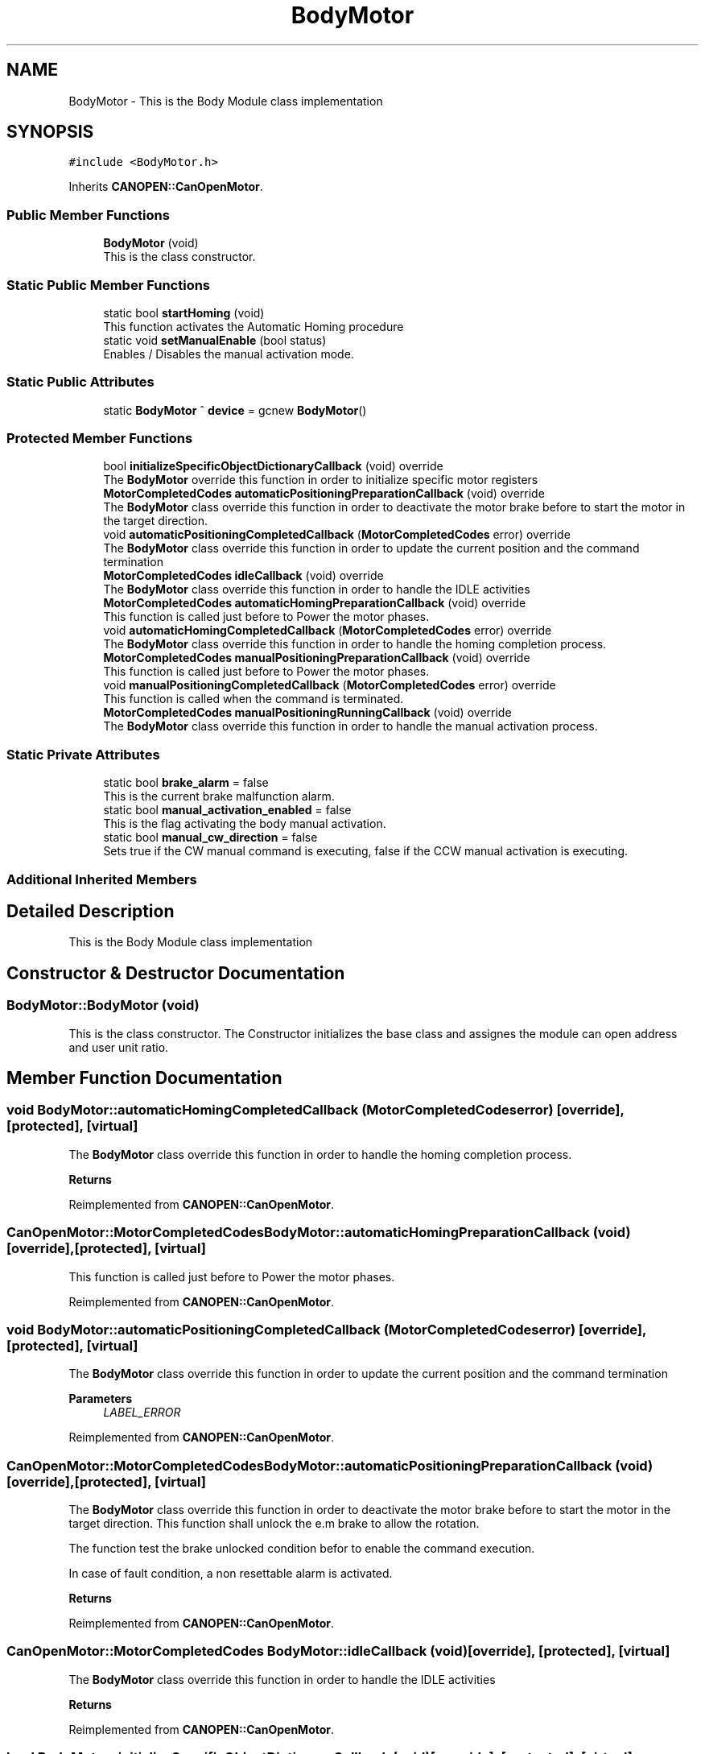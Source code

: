 .TH "BodyMotor" 3 "Fri Dec 15 2023" "MCPU_MASTER Software Description" \" -*- nroff -*-
.ad l
.nh
.SH NAME
BodyMotor \- This is the Body Module class implementation 

.SH SYNOPSIS
.br
.PP
.PP
\fC#include <BodyMotor\&.h>\fP
.PP
Inherits \fBCANOPEN::CanOpenMotor\fP\&.
.SS "Public Member Functions"

.in +1c
.ti -1c
.RI "\fBBodyMotor\fP (void)"
.br
.RI "This is the class constructor\&.  "
.in -1c
.SS "Static Public Member Functions"

.in +1c
.ti -1c
.RI "static bool \fBstartHoming\fP (void)"
.br
.RI "This function activates the Automatic Homing procedure "
.ti -1c
.RI "static void \fBsetManualEnable\fP (bool status)"
.br
.RI "Enables / Disables the manual activation mode\&. "
.in -1c
.SS "Static Public Attributes"

.in +1c
.ti -1c
.RI "static \fBBodyMotor\fP ^ \fBdevice\fP = gcnew \fBBodyMotor\fP()"
.br
.in -1c
.SS "Protected Member Functions"

.in +1c
.ti -1c
.RI "bool \fBinitializeSpecificObjectDictionaryCallback\fP (void) override"
.br
.RI "The \fBBodyMotor\fP override this function in order to initialize specific motor registers "
.ti -1c
.RI "\fBMotorCompletedCodes\fP \fBautomaticPositioningPreparationCallback\fP (void) override"
.br
.RI "The \fBBodyMotor\fP class override this function in order to deactivate the motor brake before to start the motor in the target direction\&. "
.ti -1c
.RI "void \fBautomaticPositioningCompletedCallback\fP (\fBMotorCompletedCodes\fP error) override"
.br
.RI "The \fBBodyMotor\fP class override this function in order to update the current position and the command termination "
.ti -1c
.RI "\fBMotorCompletedCodes\fP \fBidleCallback\fP (void) override"
.br
.RI "The \fBBodyMotor\fP class override this function in order to handle the IDLE activities "
.ti -1c
.RI "\fBMotorCompletedCodes\fP \fBautomaticHomingPreparationCallback\fP (void) override"
.br
.RI "This function is called just before to Power the motor phases\&. "
.ti -1c
.RI "void \fBautomaticHomingCompletedCallback\fP (\fBMotorCompletedCodes\fP error) override"
.br
.RI "The \fBBodyMotor\fP class override this function in order to handle the homing completion process\&. "
.ti -1c
.RI "\fBMotorCompletedCodes\fP \fBmanualPositioningPreparationCallback\fP (void) override"
.br
.RI "This function is called just before to Power the motor phases\&. "
.ti -1c
.RI "void \fBmanualPositioningCompletedCallback\fP (\fBMotorCompletedCodes\fP error) override"
.br
.RI "This function is called when the command is terminated\&. "
.ti -1c
.RI "\fBMotorCompletedCodes\fP \fBmanualPositioningRunningCallback\fP (void) override"
.br
.RI "The \fBBodyMotor\fP class override this function in order to handle the manual activation process\&. "
.in -1c
.SS "Static Private Attributes"

.in +1c
.ti -1c
.RI "static bool \fBbrake_alarm\fP = false"
.br
.RI "This is the current brake malfunction alarm\&. "
.ti -1c
.RI "static bool \fBmanual_activation_enabled\fP = false"
.br
.RI "This is the flag activating the body manual activation\&. "
.ti -1c
.RI "static bool \fBmanual_cw_direction\fP = false"
.br
.RI "Sets true if the CW manual command is executing, false if the CCW manual activation is executing\&. "
.in -1c
.SS "Additional Inherited Members"
.SH "Detailed Description"
.PP 
This is the Body Module class implementation
.SH "Constructor & Destructor Documentation"
.PP 
.SS "BodyMotor::BodyMotor (void)"

.PP
This is the class constructor\&.  The Constructor initializes the base class and assignes the module can open address and user unit ratio\&.
.SH "Member Function Documentation"
.PP 
.SS "void BodyMotor::automaticHomingCompletedCallback (\fBMotorCompletedCodes\fP error)\fC [override]\fP, \fC [protected]\fP, \fC [virtual]\fP"

.PP
The \fBBodyMotor\fP class override this function in order to handle the homing completion process\&. 
.PP
\fBReturns\fP
.RS 4

.RE
.PP

.PP
Reimplemented from \fBCANOPEN::CanOpenMotor\fP\&.
.SS "\fBCanOpenMotor::MotorCompletedCodes\fP BodyMotor::automaticHomingPreparationCallback (void)\fC [override]\fP, \fC [protected]\fP, \fC [virtual]\fP"

.PP
This function is called just before to Power the motor phases\&. 
.PP
Reimplemented from \fBCANOPEN::CanOpenMotor\fP\&.
.SS "void BodyMotor::automaticPositioningCompletedCallback (\fBMotorCompletedCodes\fP error)\fC [override]\fP, \fC [protected]\fP, \fC [virtual]\fP"

.PP
The \fBBodyMotor\fP class override this function in order to update the current position and the command termination 
.PP
\fBParameters\fP
.RS 4
\fILABEL_ERROR\fP 
.RE
.PP

.PP
Reimplemented from \fBCANOPEN::CanOpenMotor\fP\&.
.SS "\fBCanOpenMotor::MotorCompletedCodes\fP BodyMotor::automaticPositioningPreparationCallback (void)\fC [override]\fP, \fC [protected]\fP, \fC [virtual]\fP"

.PP
The \fBBodyMotor\fP class override this function in order to deactivate the motor brake before to start the motor in the target direction\&. This function shall unlock the e\&.m brake to allow the rotation\&.
.PP
The function test the brake unlocked condition befor to enable the command execution\&.
.PP
In case of fault condition, a non resettable alarm is activated\&.
.PP
\fBReturns\fP
.RS 4
.RE
.PP

.PP
Reimplemented from \fBCANOPEN::CanOpenMotor\fP\&.
.SS "\fBCanOpenMotor::MotorCompletedCodes\fP BodyMotor::idleCallback (void)\fC [override]\fP, \fC [protected]\fP, \fC [virtual]\fP"

.PP
The \fBBodyMotor\fP class override this function in order to handle the IDLE activities 
.PP
\fBReturns\fP
.RS 4

.RE
.PP

.PP
Reimplemented from \fBCANOPEN::CanOpenMotor\fP\&.
.SS "bool BodyMotor::initializeSpecificObjectDictionaryCallback (void)\fC [override]\fP, \fC [protected]\fP, \fC [virtual]\fP"

.PP
The \fBBodyMotor\fP override this function in order to initialize specific motor registers The modules set the Digital Io as follows:
.IP "\(bu" 2
Output1 and output2: controls the e\&.m\&. brake activation\&. They are normally closed output;
.IP "\(bu" 2
Input1 and Input2: used for limit switches detection\&. They are active low inputs, 5V threshold;
.IP "\(bu" 2
Input3: homing\&. It is not inverted input, with 5V threshold
.IP "\(bu" 2
Input4: read back the actual brake activation status\&. It is not inverted input, with 5V threshold
.PP
.PP
The module makes a test on the Brake control\&.
.PP
The sequence of the test is as follows:
.IP "\(bu" 2
Test OFF OFF;
.IP "\(bu" 2
Test OFF ON;
.IP "\(bu" 2
Test ON ON;
.IP "\(bu" 2
Test OFF OFF;
.PP
.PP
If the test should fail, a relevant non resettable alarm is generated and no more activations can be executed\&.
.PP
>NOTE: the function returns false only if a communicaton issue should prevent to set or read the registers\&.
.PP
\fBReturns\fP
.RS 4
true if the initialization termines successfully
.RE
.PP

.PP
Reimplemented from \fBCANOPEN::CanOpenMotor\fP\&.
.SS "void BodyMotor::manualPositioningCompletedCallback (\fBMotorCompletedCodes\fP error)\fC [override]\fP, \fC [protected]\fP, \fC [virtual]\fP"

.PP
This function is called when the command is terminated\&. 
.PP
Reimplemented from \fBCANOPEN::CanOpenMotor\fP\&.
.SS "\fBCanOpenMotor::MotorCompletedCodes\fP BodyMotor::manualPositioningPreparationCallback (void)\fC [override]\fP, \fC [protected]\fP, \fC [virtual]\fP"

.PP
This function is called just before to Power the motor phases\&. 
.PP
Reimplemented from \fBCANOPEN::CanOpenMotor\fP\&.
.SS "\fBBodyMotor::MotorCompletedCodes\fP BodyMotor::manualPositioningRunningCallback (void)\fC [override]\fP, \fC [protected]\fP, \fC [virtual]\fP"

.PP
The \fBBodyMotor\fP class override this function in order to handle the manual activation process\&. 
.PP
\fBReturns\fP
.RS 4

.RE
.PP

.PP
Reimplemented from \fBCANOPEN::CanOpenMotor\fP\&.
.SS "static void BodyMotor::setManualEnable (bool status)\fC [inline]\fP, \fC [static]\fP"

.PP
Enables / Disables the manual activation mode\&. 
.SS "bool BodyMotor::startHoming (void)\fC [static]\fP"

.PP
This function activates the Automatic Homing procedure 
.PP
\fBReturns\fP
.RS 4

.RE
.PP

.SH "Member Data Documentation"
.PP 
.SS "bool BodyMotor::brake_alarm = false\fC [static]\fP, \fC [private]\fP"

.PP
This is the current brake malfunction alarm\&. 
.SS "\fBBodyMotor\fP ^ BodyMotor::device = gcnew \fBBodyMotor\fP()\fC [static]\fP"

.SS "bool BodyMotor::manual_activation_enabled = false\fC [static]\fP, \fC [private]\fP"

.PP
This is the flag activating the body manual activation\&. 
.SS "bool BodyMotor::manual_cw_direction = false\fC [static]\fP, \fC [private]\fP"

.PP
Sets true if the CW manual command is executing, false if the CCW manual activation is executing\&. 

.SH "Author"
.PP 
Generated automatically by Doxygen for MCPU_MASTER Software Description from the source code\&.
